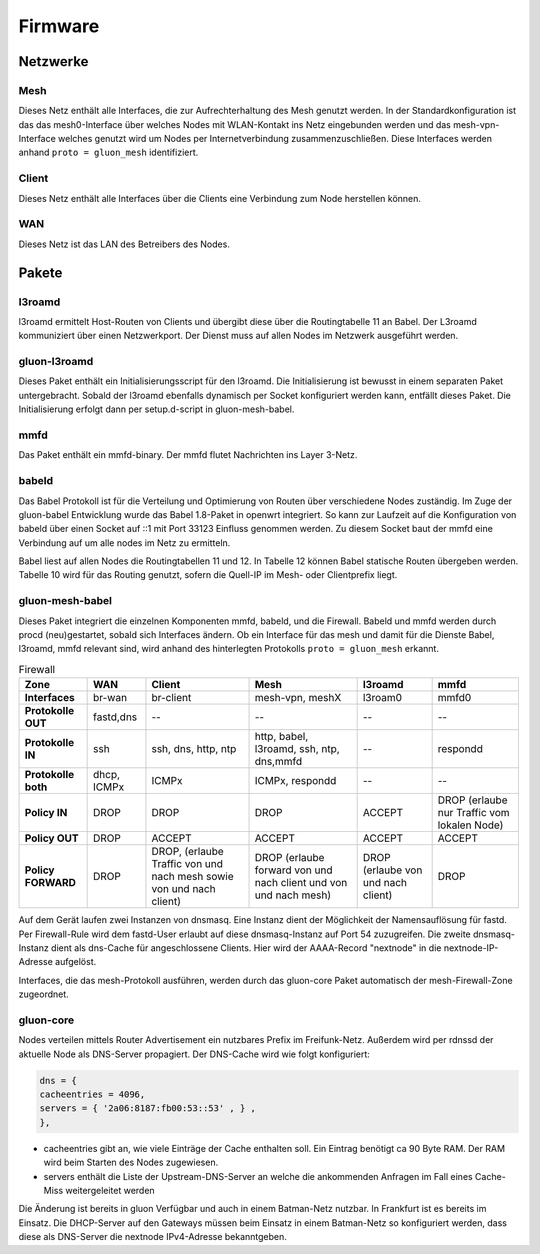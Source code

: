 Firmware
========

Netzwerke
---------
Mesh
~~~~
Dieses Netz enthält alle Interfaces, die zur Aufrechterhaltung des Mesh genutzt werden. In der Standardkonfiguration ist das das mesh0-Interface über welches Nodes mit WLAN-Kontakt ins Netz eingebunden werden und das mesh-vpn-Interface welches genutzt wird um Nodes per Internetverbindung zusammenzuschließen. Diese Interfaces werden anhand :literal:`proto = gluon_mesh` identifiziert.

Client
~~~~~~
Dieses Netz enthält alle Interfaces über die Clients eine Verbindung zum Node herstellen können.

WAN
~~~
Dieses Netz ist das LAN des Betreibers des Nodes.


Pakete
-------
l3roamd
~~~~~~~
l3roamd ermittelt Host-Routen von Clients und übergibt diese über die Routingtabelle 11 an Babel.
Der L3roamd kommuniziert über einen Netzwerkport.
Der Dienst muss auf allen Nodes im Netzwerk ausgeführt werden.

gluon-l3roamd
~~~~~~~~~~~~~
Dieses Paket enthält ein Initialisierungsscript für den l3roamd.
Die Initialisierung ist bewusst in einem separaten Paket untergebracht.
Sobald der l3roamd ebenfalls dynamisch per Socket konfiguriert werden kann, entfällt dieses Paket.
Die Initialisierung erfolgt dann per setup.d-script in gluon-mesh-babel.

mmfd
~~~~
Das Paket enthält ein mmfd-binary. Der mmfd flutet Nachrichten ins Layer 3-Netz. 

babeld
~~~~~~
Das Babel Protokoll ist für die Verteilung und Optimierung von Routen über verschiedene Nodes zuständig.
Im Zuge der gluon-babel Entwicklung wurde das Babel 1.8-Paket in openwrt integriert. So kann zur Laufzeit auf die Konfiguration von babeld über einen Socket auf ::1 mit Port 33123  Einfluss genommen werden. Zu diesem Socket baut der mmfd eine Verbindung auf um alle nodes im Netz zu ermitteln.

Babel liest auf allen Nodes die Routingtabellen 11 und 12.
In Tabelle 12 können Babel statische Routen übergeben werden.
Tabelle 10 wird für das Routing genutzt, sofern die Quell-IP im Mesh- oder Clientprefix liegt.


gluon-mesh-babel
~~~~~~~~~~~~~~~~
Dieses Paket integriert die einzelnen Komponenten mmfd, babeld, und die Firewall.
Babeld und mmfd werden durch procd (neu)gestartet, sobald sich Interfaces ändern.
Ob ein Interface für das mesh und damit für die Dienste Babel, l3roamd, mmfd relevant sind, wird anhand des hinterlegten Protokolls :literal:`proto = gluon_mesh` erkannt.


.. csv-table:: Firewall
 :header-rows: 1
 :delim: ;
 :stub-columns: 1
 
 Zone;    WAN; Client; Mesh; l3roamd; mmfd
 Interfaces;      br-wan      ; br-client             ; mesh-vpn, meshX                    ; l3roam0          ; mmfd0
 Protokolle OUT;  fastd,dns   ; -- ; -- ; -- ; --  
 Protokolle IN;    ssh         ; ssh, dns, http, ntp    ; http, babel, l3roamd, ssh, ntp, dns,mmfd; --               ; respondd
 Protokolle both;  dhcp, ICMPx ; ICMPx	                ; ICMPx, respondd ; --               ; --
 Policy IN;	  DROP	       ; DROP                   ; DROP  ; ACCEPT; DROP (erlaube nur Traffic vom lokalen Node)
 Policy OUT;	  DROP	       ; ACCEPT                 ; ACCEPT ; ACCEPT;  ACCEPT
 Policy FORWARD;   DROP	       ; DROP, (erlaube Traffic von und nach mesh sowie von und nach client); DROP (erlaube forward von und nach client und von und nach mesh); DROP (erlaube von und nach client); DROP


Auf dem Gerät laufen zwei Instanzen von dnsmasq.
Eine Instanz dient der Möglichkeit der Namensauflösung für fastd.
Per Firewall-Rule wird dem fastd-User erlaubt auf diese dnsmasq-Instanz auf Port 54 zuzugreifen.
Die zweite dnsmasq-Instanz dient als dns-Cache für angeschlossene Clients.
Hier wird der AAAA-Record "nextnode" in die nextnode-IP-Adresse aufgelöst.

Interfaces, die das mesh-Protokoll ausführen, werden durch das gluon-core Paket automatisch der mesh-Firewall-Zone zugeordnet.

gluon-core
~~~~~~~~~~
Nodes verteilen mittels Router Advertisement ein nutzbares Prefix im Freifunk-Netz.
Außerdem wird per rdnssd der aktuelle Node als DNS-Server propagiert.
Der DNS-Cache wird wie folgt konfiguriert: 

.. code:: lua

 dns = {
 cacheentries = 4096, 
 servers = { '2a06:8187:fb00:53::53' , } , 
 },   

* cacheentries gibt an, wie viele Einträge der Cache enthalten soll. Ein Eintrag benötigt ca 90 Byte RAM. Der RAM wird beim Starten des Nodes zugewiesen. 
* servers enthält die Liste der Upstream-DNS-Server an welche die ankommenden Anfragen im Fall eines Cache-Miss weitergeleitet werden

Die Änderung ist bereits in gluon Verfügbar und auch in einem Batman-Netz nutzbar. In Frankfurt ist es bereits im Einsatz. Die DHCP-Server auf den Gateways müssen beim Einsatz in einem Batman-Netz so konfiguriert werden, dass diese als DNS-Server die nextnode IPv4-Adresse bekanntgeben.

